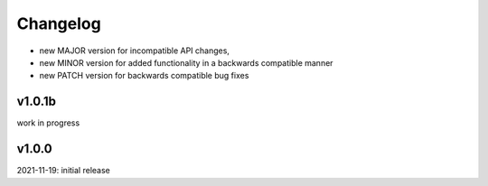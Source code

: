 Changelog
=========

- new MAJOR version for incompatible API changes,
- new MINOR version for added functionality in a backwards compatible manner
- new PATCH version for backwards compatible bug fixes

v1.0.1b
--------
work in progress

v1.0.0
--------
2021-11-19: initial release
